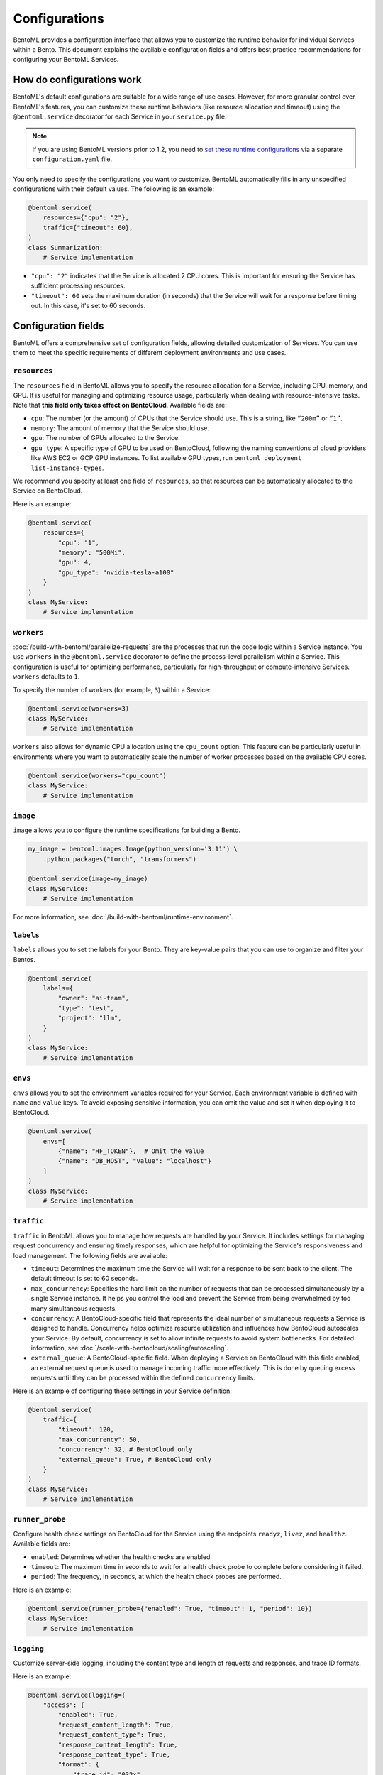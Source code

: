 ==============
Configurations
==============

BentoML provides a configuration interface that allows you to customize the runtime behavior for individual Services within a Bento. This document explains the available configuration fields and offers best practice recommendations for configuring your BentoML Services.

How do configurations work
--------------------------

BentoML's default configurations are suitable for a wide range of use cases. However, for more granular control over BentoML's features, you can customize these runtime behaviors (like resource allocation and timeout) using the ``@bentoml.service`` decorator for each Service in your ``service.py`` file.

.. note::

   If you are using BentoML versions prior to 1.2, you need to `set these runtime configurations <https://docs.bentoml.com/en/v1.1.11/guides/configuration.html>`_ via a separate ``configuration.yaml`` file.

You only need to specify the configurations you want to customize. BentoML automatically fills in any unspecified configurations with their default values. The following is an example:

.. code-block:: python

    @bentoml.service(
        resources={"cpu": "2"},
        traffic={"timeout": 60},
    )
    class Summarization:
        # Service implementation

- ``"cpu": "2"`` indicates that the Service is allocated 2 CPU cores. This is important for ensuring the Service has sufficient processing resources.
- ``"timeout": 60`` sets the maximum duration (in seconds) that the Service will wait for a response before timing out. In this case, it's set to 60 seconds.

Configuration fields
--------------------

BentoML offers a comprehensive set of configuration fields, allowing detailed customization of Services. You can use them to meet the specific requirements of different deployment environments and use cases.

.. _resources:

``resources``
^^^^^^^^^^^^^

The ``resources`` field in BentoML allows you to specify the resource allocation for a Service, including CPU, memory, and GPU. It is useful for managing and optimizing resource usage, particularly when dealing with resource-intensive tasks. Note that **this field only takes effect on BentoCloud**. Available fields are:

- ``cpu``: The number (or the amount) of CPUs that the Service should use. This is a string, like ``“200m”`` or ``“1”``.
- ``memory``: The amount of memory that the Service should use.
- ``gpu``: The number of GPUs allocated to the Service.
- ``gpu_type``: A specific type of GPU to be used on BentoCloud, following the naming conventions of cloud providers like AWS EC2 or GCP GPU instances. To list available GPU types, run ``bentoml deployment list-instance-types``.

We recommend you specify at least one field of ``resources``, so that resources can be automatically allocated to the Service on BentoCloud.

Here is an example:

.. code-block:: python

    @bentoml.service(
        resources={
            "cpu": "1",
            "memory": "500Mi",
            "gpu": 4,
            "gpu_type": "nvidia-tesla-a100"
        }
    )
    class MyService:
        # Service implementation

``workers``
^^^^^^^^^^^

:doc:`/build-with-bentoml/parallelize-requests` are the processes that run the code logic within a Service instance. You use ``workers`` in the ``@bentoml.service`` decorator to define the process-level parallelism within a Service. This configuration is useful for optimizing performance, particularly for high-throughput or compute-intensive Services. ``workers`` defaults to ``1``.

To specify the number of workers (for example, ``3``) within a Service:

.. code-block:: python

    @bentoml.service(workers=3)
    class MyService:
        # Service implementation

``workers`` also allows for dynamic CPU allocation using the ``cpu_count`` option. This feature can be particularly useful in environments where you want to automatically scale the number of worker processes based on the available CPU cores.

.. code-block:: python

    @bentoml.service(workers="cpu_count")
    class MyService:
        # Service implementation

``image``
^^^^^^^^^

``image`` allows you to configure the runtime specifications for building a Bento.

.. code-block:: python

    my_image = bentoml.images.Image(python_version='3.11') \
        .python_packages("torch", "transformers")

    @bentoml.service(image=my_image)
    class MyService:
        # Service implementation

For more information, see :doc:`/build-with-bentoml/runtime-environment`.

``labels``
^^^^^^^^^^

``labels`` allows you to set the labels for your Bento. They are key-value pairs that you can use to organize and filter your Bentos.

.. code-block:: python

    @bentoml.service(
        labels={
            "owner": "ai-team",
            "type": "test",
            "project": "llm",
        }
    )
    class MyService:
        # Service implementation

.. _envs:

``envs``
^^^^^^^^

``envs`` allows you to set the environment variables required for your Service. Each environment variable is defined with ``name`` and ``value`` keys. To avoid exposing sensitive information, you can omit the value and set it when deploying it to BentoCloud.

.. code-block:: python

    @bentoml.service(
        envs=[
            {"name": "HF_TOKEN"},  # Omit the value
            {"name": "DB_HOST", "value": "localhost"}
        ]
    )
    class MyService:
        # Service implementation

.. _config-traffic:

``traffic``
^^^^^^^^^^^

``traffic`` in BentoML allows you to manage how requests are handled by your Service. It includes settings for managing request concurrency and ensuring timely responses, which are helpful for optimizing the Service's responsiveness and load management. The following fields are available:

- ``timeout``: Determines the maximum time the Service will wait for a response to be sent back to the client. The default timeout is set to 60 seconds.
- ``max_concurrency``: Specifies the hard limit on the number of requests that can be processed simultaneously by a single Service instance. It helps you control the load and prevent the Service from being overwhelmed by too many simultaneous requests.
- ``concurrency``: A BentoCloud-specific field that represents the ideal number of simultaneous requests a Service is designed to handle. Concurrency helps optimize resource utilization and influences how BentoCloud autoscales your Service. By default, concurrency is set to allow infinite requests to avoid system bottlenecks. For detailed information, see :doc:`/scale-with-bentocloud/scaling/autoscaling`.
- ``external_queue``: A BentoCloud-specific field. When deploying a Service on BentoCloud with this field enabled, an external request queue is used to manage incoming traffic more effectively. This is done by queuing excess requests until they can be processed within the defined ``concurrency`` limits.

Here is an example of configuring these settings in your Service definition:

.. code-block:: python

    @bentoml.service(
        traffic={
            "timeout": 120,
            "max_concurrency": 50,
            "concurrency": 32, # BentoCloud only
            "external_queue": True, # BentoCloud only
        }
    )
    class MyService:
        # Service implementation

``runner_probe``
^^^^^^^^^^^^^^^^

Configure health check settings on BentoCloud for the Service using the endpoints ``readyz``, ``livez``, and ``healthz``. Available fields are:

- ``enabled``: Determines whether the health checks are enabled.
- ``timeout``: The maximum time in seconds to wait for a health check probe to complete before considering it failed.
- ``period``: The frequency, in seconds, at which the health check probes are performed.

Here is an example:

.. code-block:: python

    @bentoml.service(runner_probe={"enabled": True, "timeout": 1, "period": 10})
    class MyService:
        # Service implementation

``logging``
^^^^^^^^^^^

Customize server-side logging, including the content type and length of requests and responses, and trace ID formats.

Here is an example:

.. code-block:: python

    @bentoml.service(logging={
        "access": {
            "enabled": True,
            "request_content_length": True,
            "request_content_type": True,
            "response_content_length": True,
            "response_content_type": True,
            "format": {
                "trace_id": "032x",
                "span_id": "016x"
            }
        }
    })
    class MyService:
        # Service implementation

For more information, see :doc:`/build-with-bentoml/observability/logging`.

``ssl``
^^^^^^^

``ssl`` enables SSL/TLS for secure communication over HTTP requests. It is helpful for protecting sensitive data in transit and ensuring secure connections between clients and your Service.

BentoML parses all the available fields directly to `Uvicorn <https://www.uvicorn.org/settings/#https>`_. Here is an example:

.. code-block:: python

    @bentoml.service(ssl={
        "enabled": True,
        "certfile": "/path/to/certfile",
        "keyfile": "/path/to/keyfile",
        "ca_certs": "/path/to/ca_certs",
        "keyfile_password": "",
        "version": 17,
        "cert_reqs": 0,
        "ciphers": "TLSv1"
    })
    class MyService:
        # Service implementation

``http``
^^^^^^^^

``http`` allows you to customize the settings for the HTTP server that serves your BentoML Service.

By default, BentoML starts an HTTP server on port ``3000``. To change the port:

.. code-block:: python

    @bentoml.service(http={"port": 5000})
    class MyService:
        # Service implementation

You can configure `CORS <https://developer.mozilla.org/en-US/docs/Web/HTTP/CORS>`_ settings if your Service needs to accept cross-origin requests. By default, CORS is disabled. If it is enabled, all fields under ``http.cors`` will be parsed to `CORSMiddleware <https://www.starlette.io/middleware/#corsmiddleware>`_. Here is an example:

.. code-block:: python

    @bentoml.service(http={
        "cors": {
            "enabled": True,
            "access_control_allow_origins": ["http://myorg.com:8080", "https://myorg.com:8080"],
            "access_control_allow_methods": ["GET", "OPTIONS", "POST", "HEAD", "PUT"],
            "access_control_allow_credentials": True,
            "access_control_allow_headers": ["*"],
            "access_control_allow_origin_regex": "https://.*\.my_org\.com",
            "access_control_max_age": 1200,
            "access_control_expose_headers": ["Content-Length"]
        }
    })
    class MyService:
        # Service implementation

Configuring CORS is important when your Service is accessed from web applications hosted on different domains. Proper CORS settings ensure that your Service can securely handle requests from allowed origins, enhancing both security and usability.

By customizing the ``http`` configuration, you can fine-tune how your BentoML Service interacts over HTTP, including adapting to specific network environments, securing cross-origin interactions, and ensuring compatibility with various client applications.

``monitoring``
^^^^^^^^^^^^^^

``monitoring`` allows you to collect logs and keep track of the performance and health of a Service for maintaining its reliability and efficiency. By default, BentoML provides a built-in monitoring mechanism, while you can customize it by setting a configuration file in YAML.

Here is an example:

.. code-block:: python

    @bentoml.service(monitoring={
        "enabled": True,
        "type": "default",
        "options": {
            "log_config_file": "path/to/log_config.yaml", # A configuration file for customizing monitoring behavior, using Python's logging module
            "log_path": "monitoring" # The directory where logs will be exported
        }
    })
    class MyService:
        # Service implementation

For more information, see :doc:`/build-with-bentoml/observability/monitoring-and-data-collection`.

``metrics``
^^^^^^^^^^^

``metrics`` allows you to collect and customize metrics of ``Counter``, ``Histogram``, ``Summary``, and ``Gauge`` types. By default, this feature is enabled.

Here is an example:

.. code-block:: python

    @bentoml.service(metrics={
        "enabled": True,
        "namespace": "bentoml_service",
        "duration": {
            "buckets": [0.1, 0.2, 0.5, 1, 2, 5, 10]
        }
    })
    class MyService:
        # Service implementation

For more information, see :doc:`/build-with-bentoml/observability/metrics`.

``tracing``
^^^^^^^^^^^

You can configure tracing with different exporters like Zipkin, Jaeger, and OTLP. The specific configurations may vary depending on the exporter type defined.

Here is an example:

.. code-block:: python

    import bentoml

    @bentoml.service(
        resources={"cpu": "2"},
        traffic={"timeout": 10},
        tracing={
            # Common configurations
            "exporter_type": "jaeger",
            "sample_rate": 1.0,
            "timeout": 5,
            "max_tag_value_length": 256,
            "excluded_urls": "readyz",
            "jaeger": {
                # Specific configurations of the exporter
        }
    )
    class MyService:
       # Service implementation code

For more information, see :doc:`/build-with-bentoml/observability/tracing`.

For full schema of the configurations, see `this file <https://github.com/bentoml/BentoML/blob/1.2/src/bentoml/_internal/configuration/v2/default_configuration.yaml>`_.
